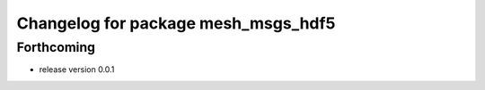 ^^^^^^^^^^^^^^^^^^^^^^^^^^^^^^^^^^^^
Changelog for package mesh_msgs_hdf5
^^^^^^^^^^^^^^^^^^^^^^^^^^^^^^^^^^^^

Forthcoming
-----------
* release version 0.0.1
